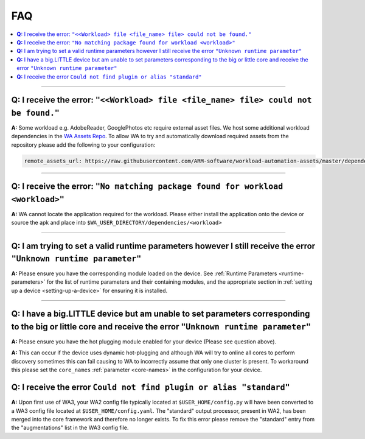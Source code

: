 .. _faq:

FAQ
===

.. contents::
   :depth: 1
   :local:

---------------------------------------------------------------------------------------


**Q:** I receive the error: ``"<<Workload> file <file_name> file> could not be found."``
-----------------------------------------------------------------------------------------

**A:** Some workload e.g. AdobeReader, GooglePhotos etc require external asset
files. We host some additional workload dependencies in the `WA Assets Repo
<https://github.com/ARM-software/workload-automation-assets>`_. To allow WA to
try and automatically download required assets from the repository please add
the following to your configuration:

.. code-block:: YAML

        remote_assets_url: https://raw.githubusercontent.com/ARM-software/workload-automation-assets/master/dependencies

------------

**Q:** I receive the error: ``"No matching package found for workload <workload>"``
------------------------------------------------------------------------------------

**A:** WA cannot locate the application required for the workload. Please either
install the application onto the device or source the apk and place into
``$WA_USER_DIRECTORY/dependencies/<workload>``

------------

**Q:** I am trying to set a valid runtime parameters however I still receive the error ``"Unknown runtime parameter"``
-------------------------------------------------------------------------------------------------------------------------

**A:** Please ensure you have the corresponding module loaded on the device.
See :ref:`Runtime Parameters <runtime-parameters>` for the list of
runtime parameters and their containing modules, and the appropriate section in
:ref:`setting up a device <setting-up-a-device>` for ensuring it is installed.

-------------

**Q:** I have a big.LITTLE device but am unable to set parameters corresponding to the big or little core and receive the error ``"Unknown runtime parameter"``
-----------------------------------------------------------------------------------------------------------------------------------------------------------------

**A:** Please ensure you have the hot plugging module enabled for your device (Please see question above).


**A:** This can occur if the device uses dynamic hot-plugging and although WA
will try to online all cores to perform discovery sometimes this can fail
causing to WA to incorrectly assume that only one cluster is present. To
workaround this please set the ``core_names`` :ref:`parameter <core-names>` in the configuration for
your device.


**Q:** I receive the error ``Could not find plugin or alias "standard"``
------------------------------------------------------------------------

**A:** Upon first use of WA3, your WA2 config file typically located at
``$USER_HOME/config.py`` will have been converted to a WA3 config file located at
``$USER_HOME/config.yaml``. The "standard" output processor, present in WA2, has
been merged into the core framework and therefore no longer exists. To fix this
error please remove the "standard" entry from the "augmentations" list in the
WA3 config file.

